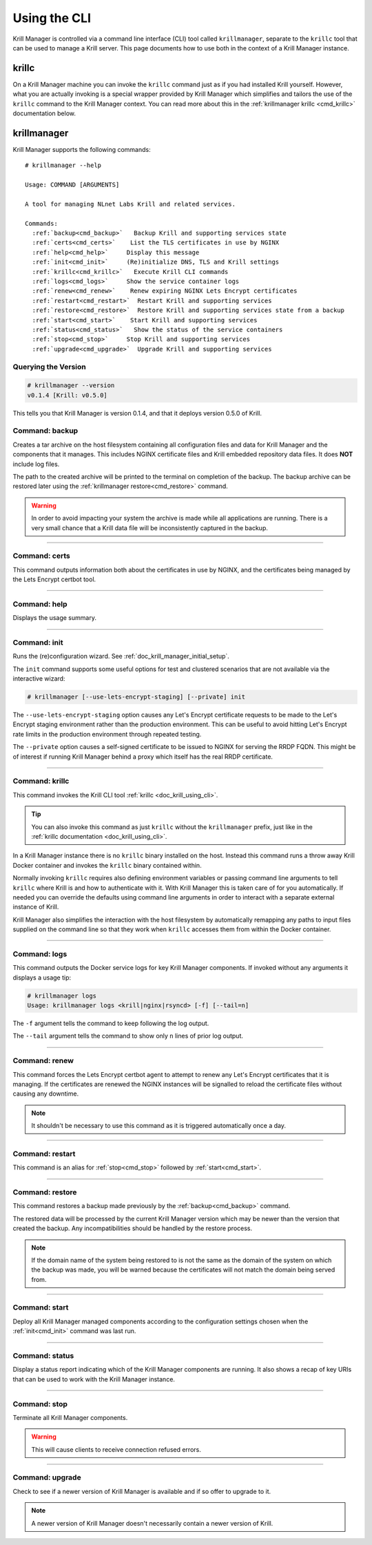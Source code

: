 .. _doc_krill_manager_using_the_cli:

Using the CLI
=============

Krill Manager is controlled via a command line interface (CLI) tool called
``krillmanager``, separate to the ``krillc`` tool that can be used to manage a
Krill server. This page documents how to use both in the context of a Krill
Manager instance.

.. _krillc:

------
krillc
------

On a Krill Manager machine you can invoke the ``krillc`` command just as if you
had installed Krill yourself. However, what you are actually invoking is a
special wrapper provided by Krill Manager which simplifies and tailors the use
of the ``krillc`` command to the Krill Manager context. You can read more about
this in the :ref:`krillmanager krillc <cmd_krillc>` documentation below.

------------
krillmanager
------------

Krill Manager supports the following commands:

.. parsed-literal::

   # krillmanager --help
   
   Usage: COMMAND [ARGUMENTS]
   
   A tool for managing NLnet Labs Krill and related services.
   
   Commands:
     :ref:`backup<cmd_backup>`   Backup Krill and supporting services state
     :ref:`certs<cmd_certs>`    List the TLS certificates in use by NGINX
     :ref:`help<cmd_help>`     Display this message
     :ref:`init<cmd_init>`     (Re)initialize DNS, TLS and Krill settings
     :ref:`krillc<cmd_krillc>`   Execute Krill CLI commands
     :ref:`logs<cmd_logs>`     Show the service container logs
     :ref:`renew<cmd_renew>`    Renew expiring NGINX Lets Encrypt certificates
     :ref:`restart<cmd_restart>`  Restart Krill and supporting services
     :ref:`restore<cmd_restore>`  Restore Krill and supporting services state from a backup
     :ref:`start<cmd_start>`    Start Krill and supporting services
     :ref:`status<cmd_status>`   Show the status of the service containers
     :ref:`stop<cmd_stop>`     Stop Krill and supporting services
     :ref:`upgrade<cmd_upgrade>`  Upgrade Krill and supporting services

Querying the Version
--------------------

.. code-block:: text

   # krillmanager --version
   v0.1.4 [Krill: v0.5.0]

This tells you that Krill Manager is version 0.1.4, and that it deploys version
0.5.0 of Krill.

.. _cmd_backup:

Command: backup
---------------

Creates a tar archive on the host filesystem containing all configuration files
and data for Krill Manager and the components that it manages. This includes
NGINX certificate files and Krill embedded repository data files. It does **NOT**
include log files.

The path to the created archive will be printed to the terminal on completion
of the backup. The backup archive can be restored later using the
:ref:`krillmanager restore<cmd_restore>` command.

.. warning:: In order to avoid impacting your system the archive is made while
             all applications are running. There is a very small chance that a
             Krill data file will be inconsistently captured in the backup.

----

.. _cmd_certs:

Command: certs
--------------

This command outputs information both about the certificates in use by NGINX,
and the certificates being managed by the Lets Encrypt certbot tool.

----

.. _cmd_help:

Command: help
-------------

Displays the usage summary.

----

.. _cmd_init:

Command: init
-------------

Runs the (re)configuration wizard. See :ref:`doc_krill_manager_initial_setup`.

The ``init`` command supports some useful options for test and clustered
scenarios that are not available via the interactive wizard:

.. code-block:: bash

   # krillmanager [--use-lets-encrypt-staging] [--private] init

The ``--use-lets-encrypt-staging`` option causes any Let's Encrypt certificate
requests to be made to the Let's Encrypt staging environment rather than the 
production environment. This can be useful to avoid hitting Let's Encrypt rate
limits in the production environment through repeated testing.

The ``--private`` option causes a self-signed certificate to be issued to NGINX
for serving the RRDP FQDN. This might be of interest if running Krill Manager
behind a proxy which itself has the real RRDP certificate.

----

.. _cmd_krillc:

Command: krillc
---------------

This command invokes the Krill CLI tool :ref:`krillc <doc_krill_using_cli>`.

.. tip:: You can also invoke this command as just ``krillc`` without the
         ``krillmanager`` prefix, just like in the :ref:`krillc documentation <doc_krill_using_cli>`.

In a Krill Manager instance there is no ``krillc`` binary installed on the
host. Instead this command runs a throw away Krill Docker container and invokes
the ``krillc`` binary contained within.

Normally invoking ``krillc`` requires also defining environment variables or
passing command line arguments to tell ``krillc`` where Krill is and how to
authenticate with it. With Krill Manager this is taken care of for you
automatically. If needed you can override the defaults using command line
arguments in order to interact with a separate external instance of Krill.

Krill Manager also simplifies the interaction with the host filesystem by
automatically remapping any paths to input files supplied on the command line
so that they work when ``krillc`` accesses them from within the Docker
container.

----

.. _cmd_logs:

Command: logs
-------------

This command outputs the Docker service logs for key Krill Manager
components. If invoked without any arguments it displays a usage tip:

.. code-block:: bash

  # krillmanager logs
  Usage: krillmanager logs <krill|nginx|rsyncd> [-f] [--tail=n]

The ``-f`` argument tells the command to keep following the log output.

The ``--tail`` argument tells the command to show only ``n`` lines of prior log output.

----

.. _cmd_renew:

Command: renew
--------------

This command forces the Lets Encrypt certbot agent to attempt to renew any
Let's Encrypt certificates that it is managing. If the certificates are
renewed the NGINX instances will be signalled to reload the certificate files
without causing any downtime.

.. note:: It shouldn't be necessary to use this command as it is triggered
          automatically once a day.

----

.. _cmd_restart:

Command: restart
----------------

This command is an alias for :ref:`stop<cmd_stop>` followed by
:ref:`start<cmd_start>`.

----

.. _cmd_restore:

Command: restore
----------------

This command restores a backup made previously by the :ref:`backup<cmd_backup>`
command.

The restored data will be processed by the current Krill Manager version which
may be newer than the version that created the backup. Any incompatibilities
should be handled by the restore process.

.. note:: If the domain name of the system being restored to is not the same
          as the domain of the system on which the backup was made, you will
          be warned because the certificates will not match the domain being
          served from.

----

.. _cmd_start:

Command: start
--------------

Deploy all Krill Manager managed components according to the configuration
settings chosen when the :ref:`init<cmd_init>` command was last run.

----

.. _cmd_status:

Command: status
---------------

Display a status report indicating which of the Krill Manager components are
running. It also shows a recap of key URIs that can be used to work with the
Krill Manager instance.

----

.. _cmd_stop:

Command: stop
-------------

Terminate all Krill Manager components.

.. warning:: This will cause clients to receive connection refused errors.

----

.. _cmd_upgrade:

Command: upgrade
----------------

Check to see if a newer version of Krill Manager is available and if so offer
to upgrade to it.

.. note:: A newer version of Krill Manager doesn't necessarily contain a newer
          version of Krill.
